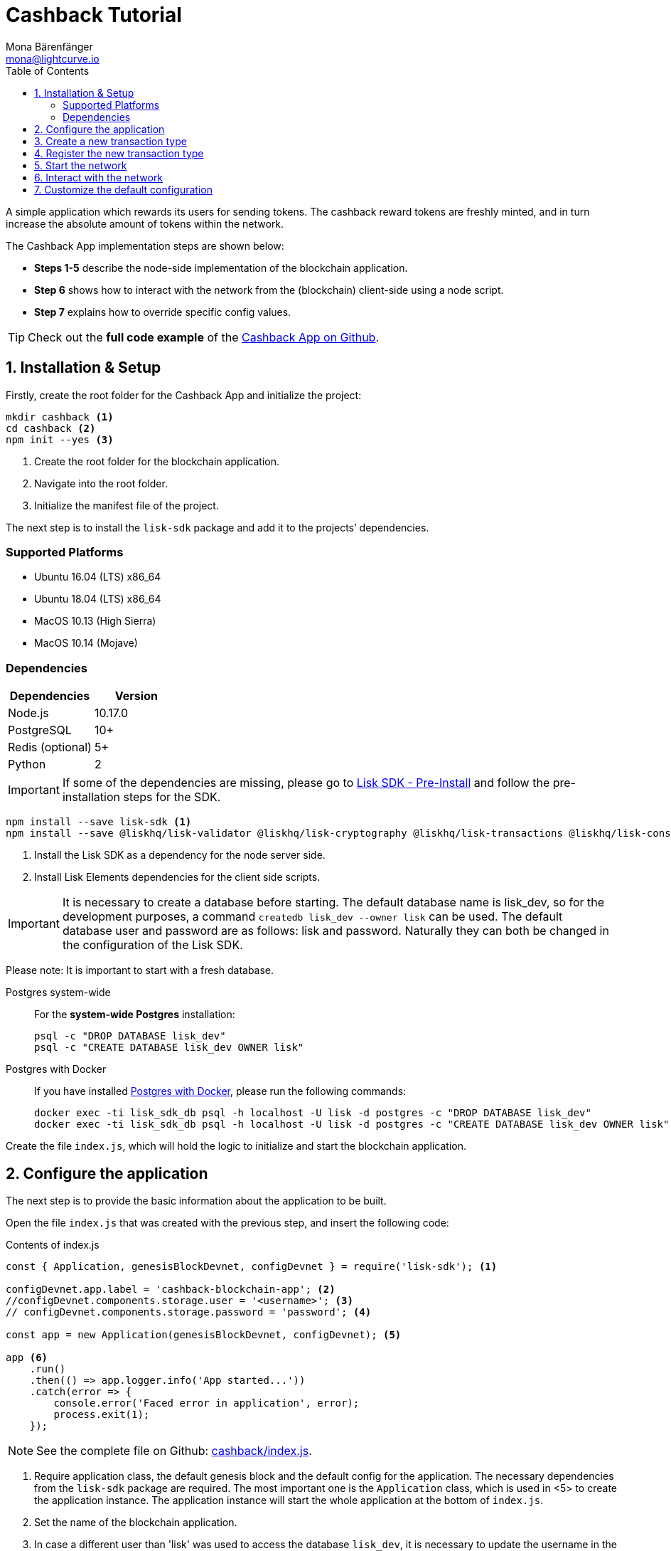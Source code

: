 = Cashback Tutorial
Mona Bärenfänger <mona@lightcurve.io>
:toc:
:imagesdir: ../../assets/images
:experimental:
:v_core: master

A simple application which rewards its users for sending tokens.
The cashback reward tokens are freshly minted, and in turn increase the absolute amount of tokens within the network.

The Cashback App implementation steps are shown below:

* *Steps 1-5* describe the node-side implementation of the blockchain application.
* *Step 6* shows how to interact with the network from the (blockchain) client-side using a node script.
* *Step 7* explains how to override specific config values.

TIP: Check out the *full code example* of the https://github.com/LiskHQ/lisk-sdk-examples/tree/development/cashback[Cashback App on Github].

== 1. Installation & Setup

Firstly, create the root folder for the Cashback App and initialize the project:

[source,bash]
----
mkdir cashback <1>
cd cashback <2>
npm init --yes <3>
----

<1> Create the root folder for the blockchain application.
<2> Navigate into the root folder.
<3> Initialize the manifest file of the project.

The next step is to install the `lisk-sdk` package and add it to the projects’ dependencies.

=== Supported Platforms

* Ubuntu 16.04 (LTS) x86_64
* Ubuntu 18.04 (LTS) x86_64
* MacOS 10.13 (High Sierra)
* MacOS 10.14 (Mojave)

=== Dependencies

[options="header"]
|===
|Dependencies |Version

|Node.js |10.17.0

|PostgreSQL |10+

|Redis (optional) |5+

|Python |2
|===

IMPORTANT: If some of the dependencies are missing, please go to xref:setup.adoc#_pre_installation[Lisk SDK - Pre-Install] and follow the pre-installation steps for the SDK.

[source,bash]
----
npm install --save lisk-sdk <1>
npm install --save @liskhq/lisk-validator @liskhq/lisk-cryptography @liskhq/lisk-transactions @liskhq/lisk-constants <2>
----

<1> Install the Lisk SDK as a dependency for the node server side.
<2> Install Lisk Elements dependencies for the client side scripts.

[IMPORTANT]
====
It is necessary to create a database before starting.
The default database name is lisk_dev, so for the development purposes, a command `createdb lisk_dev --owner lisk` can be used.
The default database user and password are as follows: lisk and password.
Naturally they can both be changed in the configuration of the Lisk SDK.
====

Please note: It is important to start with a fresh database.

[tabs]
====
Postgres system-wide::
+
--
For the *system-wide Postgres* installation:

[source,bash]
----
psql -c "DROP DATABASE lisk_dev"
psql -c "CREATE DATABASE lisk_dev OWNER lisk"
----
--
Postgres with Docker::
+
--
If you have installed xref:setup.adoc#_option_a_postgres_with_docker[Postgres with Docker], please run the following commands:

[source,bash]
----
docker exec -ti lisk_sdk_db psql -h localhost -U lisk -d postgres -c "DROP DATABASE lisk_dev"
docker exec -ti lisk_sdk_db psql -h localhost -U lisk -d postgres -c "CREATE DATABASE lisk_dev OWNER lisk"
----
--
====

Create the file `index.js`, which will hold the logic to initialize and start the blockchain application.

== 2. Configure the application

The next step is to provide the basic information about the application to be built.

Open the file `index.js` that was created with the previous step, and insert the following code:

.Contents of index.js
[source,js]
----
const { Application, genesisBlockDevnet, configDevnet } = require('lisk-sdk'); <1>

configDevnet.app.label = 'cashback-blockchain-app'; <2>
//configDevnet.components.storage.user = '<username>'; <3>
// configDevnet.components.storage.password = 'password'; <4>

const app = new Application(genesisBlockDevnet, configDevnet); <5>

app <6>
    .run()
    .then(() => app.logger.info('App started...'))
    .catch(error => {
        console.error('Faced error in application', error);
        process.exit(1);
    });
----

NOTE: See the complete file on Github: https://github.com/LiskHQ/lisk-sdk-examples/tree/development/cashback/index.js[cashback/index.js].

<1> Require application class, the default genesis block and the default config for the application.
The necessary dependencies from the `lisk-sdk` package are required.
The most important one is the `Application` class, which is used in <5> to create the application instance.
The application instance will start the whole application at the bottom of `index.js`.
<2> Set the name of the blockchain application.
<3> In case a different user than 'lisk' was used to access the database `lisk_dev`, it is necessary to update the username in the config.
<4> Uncomment this and replace `password` with the new password.
<5> The application instance is created.
By passing the parameters for the xref:configuration.adoc#_the_genesis_block[genesis block] and the https://github.com/LiskHQ/lisk-sdk/blob/development/sdk/src/samples/config_devnet.json[configuration template], the application is configured with the most basic configurations to start the network.
<6> The code block below starts the application and does not need to be changed.

TIP: If you want to change any of the values for `configDevnet`, check out the xref:configuration.adoc#_list_of_configuration_options[full list of configurations] for Lisk SDK and overwrite them as described in <<_7_customize_the_default_configuration,step 7>>

After adding the code block above, save and close `index.js`.
At this point it is now possible to start both the node and network, in order to to verify that the setup was successful:

[source,bash]
----
node index.js | npx bunyan -o short
----

`node index.js` will start the node, and `| npx bunyan -o short` will pretty-print the logs in the console.

If everything is correct, the following logs will be displayed:

....
$ node index.js | npx bunyan -o short
14:01:39.384Z  INFO lisk-framework: Booting the application with Lisk Framework(0.1.0)
14:01:39.391Z  INFO lisk-framework: Starting the app - cashback-blockchain-app
14:01:39.392Z  INFO lisk-framework: Initializing controller
14:01:39.392Z  INFO lisk-framework: Loading controller
14:01:39.451Z  INFO lisk-framework: Old PID: 7707
14:01:39.452Z  INFO lisk-framework: Current PID: 7732
14:01:39.467Z  INFO lisk-framework: Loading module lisk-framework-chain:0.1.0 with alias "chain"
14:01:39.613Z  INFO lisk-framework: Event network:bootstrap was subscribed but not registered to the bus yet.
14:01:39.617Z  INFO lisk-framework: Event network:bootstrap was subscribed but not registered to the bus yet.
14:01:39.682Z  INFO lisk-framework: Modules ready and launched
14:01:39.683Z  INFO lisk-framework: Event network:event was subscribed but not registered to the bus yet.
14:01:39.684Z  INFO lisk-framework: Module ready with alias: chain(lisk-framework-chain:0.1.0)
14:01:39.684Z  INFO lisk-framework: Loading module lisk-framework-network:0.1.0 with alias "network"
14:01:39.726Z  INFO lisk-framework: Blocks 1886
14:01:39.727Z  INFO lisk-framework: Genesis block matched with database
14:01:39.791Z ERROR lisk-framework: Error occurred while fetching information from 127.0.0.1:5000
14:01:39.794Z  INFO lisk-framework: Module ready with alias: network(lisk-framework-network:0.1.0)
14:01:39.795Z  INFO lisk-framework: Loading module lisk-framework-http-api:0.1.0 with alias "http_api"
14:01:39.796Z  INFO lisk-framework: Module ready with alias: http_api(lisk-framework-http-api:0.1.0)
14:01:39.797Z  INFO lisk-framework:
  Bus listening to events [ 'app:ready',
    'app:state:updated',
    'chain:bootstrap',
    'chain:blocks:change',
    'chain:signature:change',
    'chain:transactions:change',
    'chain:rounds:change',
    'chain:multisignatures:signature:change',
    'chain:multisignatures:change',
    'chain:delegates:fork',
    'chain:loader:sync',
    'chain:dapps:change',
    'chain:registeredToBus',
    'chain:loading:started',
    'chain:loading:finished',
    'network:bootstrap',
    'network:event',
    'network:registeredToBus',
    'network:loading:started',
    'network:loading:finished',
    'http_api:registeredToBus',
    'http_api:loading:started',
    'http_api:loading:finished' ]
14:01:39.799Z  INFO lisk-framework:
  Bus ready for actions [ 'app:getComponentConfig',
    'app:getApplicationState',
    'app:updateApplicationState',
    'chain:calculateSupply',
    'chain:calculateMilestone',
    'chain:calculateReward',
    'chain:generateDelegateList',
    'chain:updateForgingStatus',
    'chain:postSignature',
    'chain:getForgingStatusForAllDelegates',
    'chain:getTransactionsFromPool',
    'chain:getTransactions',
    'chain:getSignatures',
    'chain:postTransaction',
    'chain:getDelegateBlocksRewards',
    'chain:getSlotNumber',
    'chain:calcSlotRound',
    'chain:getNodeStatus',
    'chain:blocks',
    'chain:blocksCommon',
    'network:request',
    'network:emit',
    'network:getNetworkStatus',
    'network:getPeers',
    'network:getPeersCountByFilter' ]
14:01:39.800Z  INFO lisk-framework: App started...
14:01:39.818Z  INFO lisk-framework: Validating current block with height 1886
14:01:39.819Z  INFO lisk-framework: Loader->validateBlock Validating block 10258884836986606075 at height 1886
14:01:40.594Z  INFO lisk-framework: Lisk started: 0.0.0.0:4000
14:01:40.600Z  INFO lisk-framework: Verify->verifyBlock succeeded for block 10258884836986606075 at height 1886.
14:01:40.600Z  INFO lisk-framework: Loader->validateBlock Validating block succeed for 10258884836986606075 at height 1886.
14:01:40.600Z  INFO lisk-framework: Finished validating the chain. You are at height 1886.
14:01:40.601Z  INFO lisk-framework: Blockchain ready
14:01:40.602Z  INFO lisk-framework: Loading 101 delegates using encrypted passphrases from config
14:01:40.618Z  INFO lisk-framework: Forging enabled on account: 8273455169423958419L
14:01:40.621Z  INFO lisk-framework: Forging enabled on account: 12254605294831056546L
14:01:40.624Z  INFO lisk-framework: Forging enabled on account: 14018336151296112016L
14:01:40.627Z  INFO lisk-framework: Forging enabled on account: 2003981962043442425L
[...]
....

To stop the blockchain process, press kbd:[CTRL+C].

== 3. Create a new transaction type

To create a new xref:customize.md[custom transaction type] , such as  `CashbackTransaction` is shown below:
This extends the pre-existing transaction type `TransferTransaction`.
The difference between the regular `TransferTransaction` and the `CashbackTransaction`, is that the Cashback transaction type also pays out a 10% bonus reward to its sender.

For example, if Alice sends 100 tokens to Bob as a Cashback transaction, Bob would receive the 100 tokens and Alice would receive an additional 10 tokens as a cashback.

image:cashback_diagram.png[Business logic of a cashback transaction]

[NOTE]
====
If a comparison is made with the methods below with the methods implemented in the `HelloTransaction`, it is evident that fewer methods are used for the `CashbackTransaction`.
This is due to the fact that the `CashbackTransaction` is extended from an already existing transaction type `TransferTransaction`.
As a result, all required methods are implemented already inside the `TransferTransaction` class, and it is only necessary to overwrite/extend explicitly the methods required to be customized.
====

[WARNING]
====
*General advice:* Be aware, if the custom transaction type is extended from an already existing Transaction type, the logic might by affected by future changes in the codebase of the transaction type, from whereby it was extended from.
Therefore, it is recommended to keep an eye on future changes for the transaction type, or alternatively just use the xref:customize.adoc[BaseTransaction] as basis for the required transaction type.
====

To execute this, create and open the file `cashback_transaction.js` and insert the following code:

.Contents of cashback_transaction.js
[source,js]
----
const {
    transactions: { TransferTransaction },
    BigNum,
} = require('lisk-sdk');

class CashbackTransaction extends TransferTransaction {

    /**
    * Set the Cashback transaction TYPE to `11`.
    * The first 10 types, from `0-9` is reserved for the default Lisk Network functions.
    * Type `10` was used previously for the `HelloTransaction`, so it is set to `11`, but any other integer value (that is not already used by another transaction type) is a valid value.
    */
    static get TYPE () {
        return 11;
    }

    /**
    * Set the `CashbackTransaction` transaction FEE to 0.1 LSK.
    * Every time a user posts a transaction to the network, the transaction fee is paid to the delegate who includes the transaction into a block that the delegate forges.
    */
    static get FEE () {
        return `${10 ** 7}`;
    };

    /**
    * The CashbackTransaction adds an inflationary 10% to senders account.
    * Invoked as part of the apply() step of the BaseTransaction and block processing.
    */
    applyAsset(store) {
        super.applyAsset(store);

        const sender = store.account.get(this.senderId);
        const updatedSenderBalanceAfterBonus = new BigNum(sender.balance).add(
            new BigNum(this.amount).div(10)
        );
        const updatedSender = {
            ...sender,
            balance: updatedSenderBalanceAfterBonus.toString(),
        };
        store.account.set(sender.address, updatedSender);

        return [];
    }

    /**
    * Inverse of applyAsset().
    * Undoes the changes made in `applyAsset` step: It sends the transaction amount back to the sender and substracts 10% of the transaction amount from the senders account balance.
    */
    undoAsset(store) {
        super.undoAsset(store);

        const sender = store.account.get(this.senderId);
        const updatedSenderBalanceAfterBonus = new BigNum(sender.balance).sub(
            new BigNum(this.amount).div(10)
        );
        const updatedSender = {
            ...sender,
            balance: updatedSenderBalanceAfterBonus.toString(),
        };
        store.account.set(sender.address, updatedSender);

        return [];
    }
}

module.exports = CashbackTransaction;
----

TIP: See the file on Github: https://github.com/LiskHQ/lisk-sdk-examples/blob/development/cashback/cashback_transaction.js[cashback/cashback_transaction.js]

After adding the code block above, save and close `cashback_transaction.js`.

== 4. Register the new transaction type

At this stage the current project should contain the following file structure:

....
cashback
├── cashback_transaction.js
├── index.js
├── node_modules
└──package.json
....

Add the new transaction type to the application by registering it to the application instance inside of `index.js`.

NOTE: It is only necessary to add 2 new lines (number <2> and <7>) to your existing `index.js`, to register the new transaction type.

.Contents of index.js
[source,js]
----
const { Application, genesisBlockDevnet, configDevnet} = require('lisk-sdk'); <1>
const CashbackTransaction = require('./cashback_transaction'); <2>

configDevnet.app.label = 'cashback-blockchain-app'; <3>
//configDevnet.components.storage.user = '<username>'; <4>
configDevnet.components.storage.password = 'password'; <5>

const app = new Application(genesisBlockDevnet, configDevnet); <6>

app.registerTransaction(CashbackTransaction); <7>

app <8>
    .run()
    .then(() => app.logger.info('App started...'))
    .catch(error => {
        console.error('Faced error in application', error);
        process.exit(1);
    });
----

TIP: See the file on Github: https://github.com/LiskHQ/lisk-sdk-examples/tree/development/cashback/index.js[cashback/index.js].

<1> Require application class, the default genesis block and the default config for the application.
<2> *New line*: Require the newly created transaction type 'CashbackTransaction'.
<3> Change the label of the app.
<4> If a different user name than 'lisk' to access the database lisk_dev was used, then it is necessary to update the username in the config.
<5> Replace the existing password with the password for the database user.
<6> Create the application instance.
<7> *New line*: Register the 'CashbackTransaction'.
<8> The code block below starts the application and does not need to be changed.

After adding the 2 new lines to your `index.js` file, save and close it.

== 5. Start the network

It is now possible to start the customized blockchain network for the first time.

The parameter `configDevnet`, which is passed to the `Application` instance in step 3, is preconfigured to start the node with a set of dummy delegates, that have enabled forging by default.

These dummy delegates stabilize the new network and make it possible to test out the basic functionality of the network with only one node immediately.

This creates a simple Devnet, which is beneficial during development of the blockchain application.

[NOTE]
====
The dummy delegates can be replaced with real delegates later on.
For this, users needs to create new secret accounts, and register themselves as delegates on the network.
Then the account(s) with the most tokens need to unvote the dummy delegates, and vote for the newly registered delegates instead.
====

To start the network, execute the following command:

[source,bash]
----
node index.js | npx bunyan -o short
----

Check the logs to verify the network has started successfully.

If an error occurs the process should stop, and the error with the debug information will be displayed.

== 6. Interact with the network

Now the network is running, try to send a `CashbackTransaction` to check the node accepts this.

[NOTE]
====
As the blockchain process is running in the current console window, it is necessary to open a new window to proceed with the tutorial.
Ensure to navigate into the root folder of the blockchain application in the new console window.
====

In the new terminal window, create a new folder `client`, this will hold the client-side scripts.

[source,bash]
----
cd cashback <1>
mkdir client <2>
cd client <3>
----

<1> Open the root folder of the Cashback application.
<2> Create the folder for the client-side scripts inside the cashback folder.
<3> Navigate into the client folder.

Inside the `client` folder, create the file that will hold the code to create the transaction object: `print_sendable_cashback.js`

Open the file `print_sendable_cashback.js` and insert the following code:

.Content of client/print_sendable_cashback.js
[source,js]
----
const CashbackTransaction = require('../cashback_transaction');
const transactions = require('@liskhq/lisk-transactions');
const { EPOCH_TIME } = require('@liskhq/lisk-constants');

const getTimestamp = () => {
    // check config file or curl localhost:4000/api/node/constants to verify your epoc time
    const millisSinceEpoc = Date.now() - Date.parse(EPOCH_TIME);
    const inSeconds = ((millisSinceEpoc) / 1000).toFixed(0);
    return  parseInt(inSeconds);
};

const tx = new CashbackTransaction({
    amount: `${transactions.utils.convertLSKToBeddows('2')}`,
    fee: `${transactions.utils.convertLSKToBeddows('0.1')}`,
    recipientId: '10881167371402274308L', //delegate genesis_100
    timestamp: getTimestamp(),
});

tx.sign('wagon stock borrow episode laundry kitten salute link globe zero feed marble');

console.log(tx.stringify());
process.exit(0);
----

TIP: See the complete file on Github: https://github.com/LiskHQ/lisk-sdk-examples/blob/development/cashback/client/print_sendable_cashback.js[cashback/client/print_sendable_cashback.js].

This script will print the transaction in the console, when executed.

NOTE: Python’s `json.tool` is used to prettify the output

[source,bash]
----
node print_sendable_cashback.js | python -m json.tool
----

The generated transaction object should look like this:

.Signed Transaction object
[source,json]
----
{
   "id":"5372254888441494149",
   "amount":"200000000",
   "type":11,
   "timestamp":3,
   "senderPublicKey":"c094ebee7ec0c50ebee32918655e089f6e1a604b83bcaa760293c61e0f18ab6f",
   "senderId":"16313739661670634666L",
   "recipientId":"10881167371402274308L",
   "fee":"10000000",
   "signature":"0a3f41cc529f9de523cadc7db64e9436014d1b10ca2158bbce0469e8e76dfd021358496440da43acaf64d0223d3514609fc1aa41646be56353207d88a03b1305",
   "signatures":[],
   "asset":{}
}
----

Now a sendable transaction object exists, send it to the node and it will be processed by analyzing the logs.

The HTTP API of the node is now utilized, and the created transaction object is now posted to the transaction endpoint of the API.

Before posting the transaction it is recommended to check the balances of the sender and recipient, in order to verify that the transaction was applied correctly:

IMPORTANT: Ensure the node is running, before sending any API requests.

To check the account balance of the sender, execute the following commands below:

[source,bash]
----
curl -X GET "http://localhost:4000/api/accounts?address=16313739661670634666L" -H "accept: application/json" | python -m json.tool
----

.Response from api/accounts endpoint with initial balance of the sender
[source,json]
----
{
  "meta": {
    "offset": 0,
    "limit": 10
  },
  "data": [
    {
      "address": "16313739661670634666L",
      "publicKey": "c094ebee7ec0c50ebee32918655e089f6e1a604b83bcaa760293c61e0f18ab6f",
      "balance": "10000000000000000",
      "secondPublicKey": ""
    }
  ],
  "links": {}
}
----

Checking the account balance of the recipient:

[source,bash]
----
curl -X GET "http://localhost:4000/api/accounts?address=10881167371402274308L" -H "accept: application/json" | python -m json.tool
----

[NOTE]
====
It is possible the account data of `10881167371402274308L` contains more info than the account data of `16313739661670634666L`.
This is simply because `10881167371402274308L` is a registered delegate.
Therefore additional information such as the delegates name and the vote weight are stored in the accounts database entry.
====

.Response from api/accounts endpoint with the initial balance of the recipient
[source,json]
----
{
  "meta": {
    "offset": 0,
    "limit": 10
  },
  "data": [
    {
      "address": "10881167371402274308L",
      "publicKey": "addb0e15a44b0fdc6ff291be28d8c98f5551d0cd9218d749e30ddb87c6e31ca9",
      "balance": "0",
      "secondPublicKey": "",
      "delegate": {
        "username": "genesis_100",
        "vote": "9999999680000000",
        "rewards": "1500000000",
        "producedBlocks": 26,
        "missedBlocks": 0,
        "rank": 70,
        "productivity": 100,
        "approval": 100
      }
    }
  ],
  "links": {}
}
----

Due to the fact that the API of every node is only accessible from the localhost by default, it is necessary to execute this query on the same server that the node is running on, unless the config to <<_7_customize_the_default_configuration,make your API accessible>> to others, or to the public was changed.

IMPORTANT: Ensure the node is running, before sending the transaction.

.POST the transaction to the local node
[source,bash]
----
node print_sendable_cashback.js | tee >(curl -X POST -H "Content-Type: application/json" -d @- localhost:4000/api/transactions) <1>
----

<1> Posts the tx object to the node and displays it on the console.

If the node accepted the transaction, the response should be as follows:

....
{"meta":{"status":true},"data":{"message":"Transaction(s) accepted"},"links":{}}
....

To verify that the transaction was included in a block:

NOTE: Use  `id` , that is the id of the transaction object which is posted to the node in the previous step.

.Example Transaction API Request
[source,bash]
----
curl -X GET "http://localhost:4000/api/transactions?id=5372254888441494149" -H "accept: application/json" | python -m json.tool
----

.Exmaple Response
[source,json]
----
{
  "meta": {
    "offset": 0,
    "limit": 10,
    "count": 1
  },
  "data": [
    {
      "id": "5372254888441494149",
      "height": 2048,
      "blockId": "12427514488773581697",
      "type": 11,
      "timestamp": 3,
      "senderPublicKey": "c094ebee7ec0c50ebee32918655e089f6e1a604b83bcaa760293c61e0f18ab6f",
      "recipientPublicKey": "addb0e15a44b0fdc6ff291be28d8c98f5551d0cd9218d749e30ddb87c6e31ca9",
      "senderId": "16313739661670634666L",
      "recipientId": "10881167371402274308L",
      "amount": "100000000",
      "fee": "10000000",
      "signature": "0a3f41cc529f9de523cadc7db64e9436014d1b10ca2158bbce0469e8e76dfd021358496440da43acaf64d0223d3514609fc1aa41646be56353207d88a03b1305",
      "signatures": [],
      "asset": {},
      "confirmations": 5
    }
  ],
  "links": {}
}
----

****
In this example, the sender was sending 2 LSK to the recipient, and paid a transaction fee of 0.1 LSK. +
Simultaneously, the sender receives a cashback of 10% of the transaction amount: 2 LSK * 10% = 0.2 LSK.

As a result, the recipient should receive a credit of 2 LSK, and *the senders’ balance should be reduced by 1.9 LSK* +
(-2 LSK, plus a credit of 0.1 LSK [= 0.2 LSK (cashback) - 0.1 LSK (tx fee)] = -1.9 LSK).
****

NOTE: The balance of an account is stored in Beddows.
1 LSK = 100000000(= 10^8) Beddows.

Verify that the senders' account balance is reduced by 1.9 LSK:

[source,bash]
----
curl -X GET "http://localhost:4000/api/accounts?address=16313739661670634666L" -H "accept: application/json" | python -m json.tool
----

.Response from the api/accounts endpoint with the updated sender's balance
[source,json]
----
{
  "meta": {
    "offset": 0,
    "limit": 10
  },
  "data": [
    {
      "address": "16313739661670634666L",
      "publicKey": "c094ebee7ec0c50ebee32918655e089f6e1a604b83bcaa760293c61e0f18ab6f",
      "balance": "9999999810000000",
      "secondPublicKey": ""
    }
  ],
  "links": {}
}
----

Verify that the recipient's account received the credit of 2 LSK:

[source,bash]
----
curl -X GET "http://localhost:4000/api/accounts?address=10881167371402274308L" -H "accept: application/json" | python -m json.tool
----

.Response from the api/accounts endpoint with updated recipient's balance
[source,json]
----
{
  "meta": {
    "offset": 0,
    "limit": 10
  },
  "data": [
    {
      "address": "10881167371402274308L",
      "publicKey": "addb0e15a44b0fdc6ff291be28d8c98f5551d0cd9218d749e30ddb87c6e31ca9",
      "balance": "200000000",
      "secondPublicKey": "",
      "delegate": {
        "username": "genesis_100",
        "vote": "9999999680000000",
        "rewards": "1500000000",
        "producedBlocks": 26,
        "missedBlocks": 0,
        "rank": 70,
        "productivity": 100,
        "approval": 100
      }
    }
  ],
  "links": {}
}
----

If the balances are equal to the expected values, then it is verified with the new custom transaction type `CashbackTransaction` , and is successfully integrated into the application.

For further interaction with the network, it is possible to run the process in the background by executing the following:

[source,bash]
----
cd cashback <1>
pm2 start --name cashback index.js <2>
pm2 stop cashback <3>
pm2 start cashback <4>
----

<1> Navigate into the root folder of the Cashback application.
<2> Add the application to pm2 under the name 'cashback'.
<3> Stop the cashback app.
<4> Start the cashback app.

[NOTE]
====
PM2 needs to be installed on the system in order to run these commands.
See xref:setup.adoc#_pre_installation[SDK Pre-Install section].
====

== 7. Customize the default configuration

The new project should have now the following file structure:

....
cashback
├── client
│   └── print_sendable_cashback.js
├── cashback_transaction.js
├── index.js
├── node_modules
└── package.json
....

To run the script from remote, change the configuration before creating the `Application` instance in order to make the API accessible:

TIP: For more configuration options, check out the xref:configuration.adoc#_list_of_configuration_options[full list of configurations] for Lisk SDK.

[source,js]
----
const { Application, genesisBlockDevnet, configDevnet} = require('lisk-sdk'); <1>
const CashbackTransaction = require('./cashback_transaction'); <2>

configDevnet.app.label = 'cashback-blockchain-app'; <3>
//configDevnet.components.storage.user = '<username>'; <4>
//configDevnet.components.storage.password = 'password'; <5>

configDevnet.modules.http_api.access.public = true; <6>
//configDevnet.modules.http_api.access.whitelist.push('1.2.3.4'); <7>

const app = new Application(genesisBlockDevnet, configDevnet); <8>

app.registerTransaction(CashbackTransaction); <9>

app <10>
    .run()
    .then(() => app.logger.info('App started...'))
    .catch(error => {
        console.error('Faced error in application', error);
        process.exit(1);
    });
----

<1> Require application class, the default genesis block and the default config for the application.
<2> Require the newly created transaction type 'CashbackTransaction'.
<3> Set the name of your blockchain application.
<4> In case a different user than `lisk` is used to access to the database lisk_dev, it is necessary to update the username in the config.
<5> Uncomment this and replace `password` with the new password for your database user.
<6> Make the API accessible from everywhere.
<7> Example how to make the API accessible for specific IP addresses: add 1.2.3.4 IP address as whitelisted.
<8> Create the application instance.
<9> Register the 'CashbackTransaction'.
<10> The code block below starts the application and does not need to be changed.

[NOTE]
====
*Optional:* After the first successful verification, it is possible to reduce the default console log level, (info) and file log level, (debug).
This can be completed by passing a copy of the config object `configDevnet` with the customized config for the logger component:

[source,js]
----
configDevnet.components.logger.fileLogLevel = "error"; <1>
configDevnet.components.logger.consoleLogLevel = "none"; <2>
----

<1> This will log errors and also fatal errors in the log file.
<2> This will result in no logs being visible in the console.
====

For the next step a wallet software can be used.
For example, a customized https://lisk.io/wallet[Lisk Desktop], so that users can utilize the new transaction type.

See also section xref:{v_core}@lisk-core::getting-started/interact-with-network.adoc[Interact with the network].
